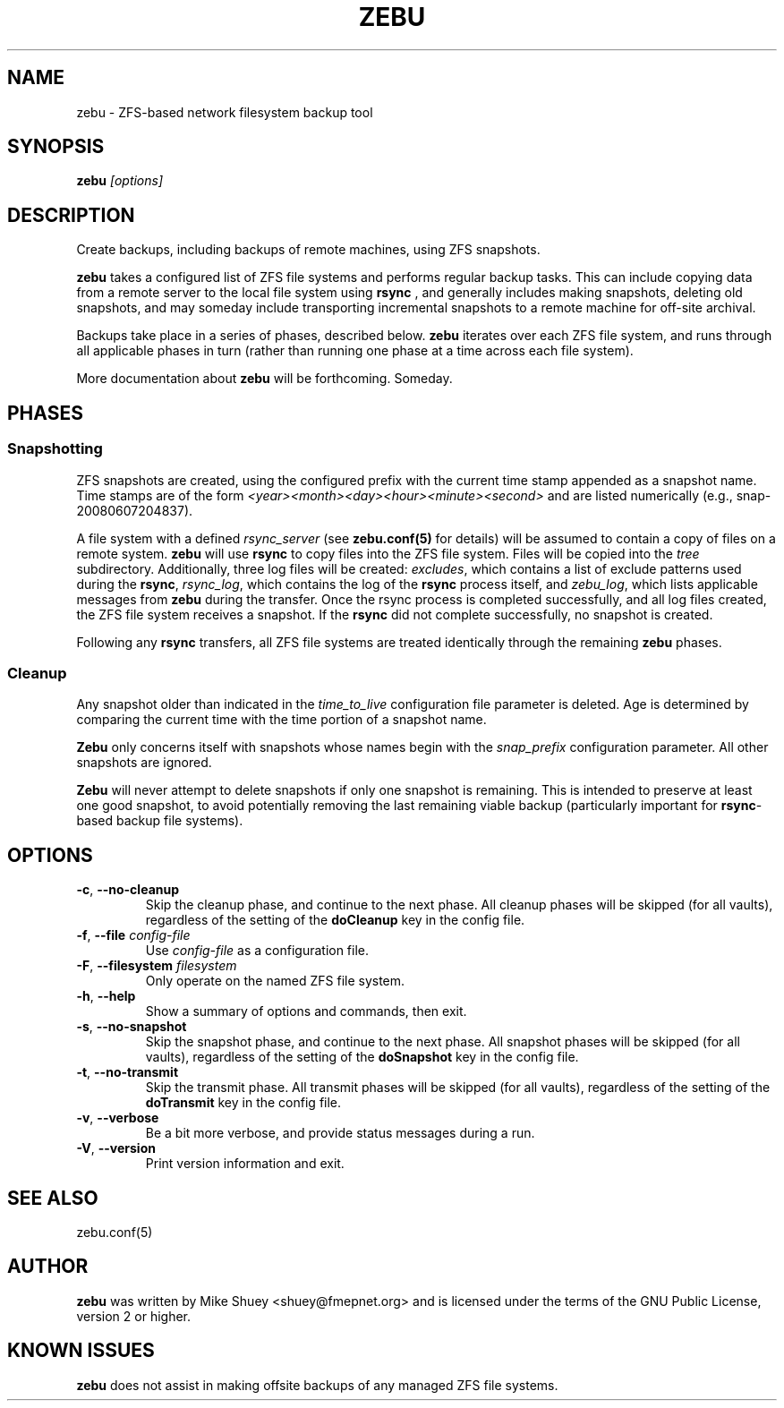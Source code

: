 .TH ZEBU 1
.\" NAME should be all caps, SECTION should be 1-8, maybe w/ subsection
.\" other parms are allowed; see man(7), man(1)
.SH NAME
zebu \- ZFS-based network filesystem backup tool
.SH SYNOPSIS
.B zebu
.I [options]
.SH "DESCRIPTION"
Create backups, including backups of remote machines, using ZFS snapshots.
.PP
.BR zebu
takes a configured list of ZFS file systems and performs regular backup
tasks.  This can include copying data from a remote server to the local
file system using
.BR rsync
, and generally includes making snapshots, deleting old snapshots, and
may someday include transporting incremental snapshots to a remote machine
for off-site archival.
.PP
Backups take place in a series of phases, described below.
.BR zebu
iterates over each ZFS file system, and runs through all applicable phases
in turn (rather than running one phase at a time across each file system).
.PP
More documentation about
.BR zebu
will be forthcoming.  Someday.
.SH PHASES
.SS Snapshotting
ZFS snapshots are created, using the configured prefix with the current time
stamp appended as a snapshot name.  Time stamps are of the form
.I <year><month><day><hour><minute><second>
and are listed numerically (e.g., snap-20080607204837).
.PP
A file system with a defined
.I rsync_server
(see \fBzebu.conf(5)\fP for details) will be assumed to contain a copy of
files on a remote system.
.BR zebu
will use
.BR rsync
to copy files into the ZFS file system.  Files will be copied into the
.I tree
subdirectory.  Additionally, three log files will be created:
\fIexcludes\fP, which contains a list of exclude patterns used during the
\fBrsync\fP, \fIrsync_log\fP, which contains the log of the \fBrsync\fP
process itself, and \fIzebu_log\fP, which lists applicable messages from
.BR zebu
during the transfer.  Once the rsync process is completed successfully,
and all log files created, the ZFS file system receives a snapshot.  If the
.BR rsync
did not complete successfully, no snapshot is created.
.PP
Following any
.BR rsync
transfers, all ZFS file systems are treated identically through the remaining
.BR zebu
phases.
.SS Cleanup
Any snapshot older than indicated in the
\fItime_to_live\fP configuration file parameter is deleted.  Age is determined
by comparing the current time with the time portion of a snapshot name.
.PP
.BR Zebu
only concerns itself with snapshots whose names begin with the
.I snap_prefix
configuration parameter.  All other snapshots are ignored.
.PP
.BR Zebu
will never attempt to delete snapshots if only one snapshot is remaining.
This is intended to preserve at least one good snapshot, to avoid potentially
removing the last remaining viable backup (particularly important for
\fBrsync\fR-based backup file systems).
.SH OPTIONS
.TP
\fB\-c\fR, \fB\-\-no-cleanup\fR
Skip the cleanup phase, and continue to the next phase.  All cleanup phases will be
skipped (for all vaults), regardless of the setting of the \fBdoCleanup\fR key in the
config file.
.TP
\fB\-f\fR, \fB\-\-file\fR \fIconfig-file\fR
Use
.I config-file
as a configuration file.
.TP
\fB\-F\fR, \fB\-\-filesystem\fR \fIfilesystem\fR
Only operate on the named ZFS file system.
.TP
\fB\-h\fR, \fB\-\-help\fR
Show a summary of options and commands, then exit.
.TP
\fB\-s\fR, \fB\-\-no-snapshot\fR
Skip the snapshot phase, and continue to the next phase.  All snapshot phases will be
skipped (for all vaults), regardless of the setting of the \fBdoSnapshot\fR key in the
config file.
.TP
\fB\-t\fR, \fB\-\-no-transmit\fR
Skip the transmit phase.  All transmit phases will be
skipped (for all vaults), regardless of the setting of the \fBdoTransmit\fR key in the
config file.
.TP
\fB\-v\fR, \fB\-\-verbose\fR
Be a bit more verbose, and provide status messages during a run.
.TP
\fB\-V\fR, \fB\-\-version\fR
Print version information and exit.
.SH SEE ALSO
.nf
zebu.conf(5)
.SH AUTHOR
\fBzebu\fR was written by Mike Shuey <shuey@fmepnet.org> and is licensed under
the terms of the GNU Public License, version 2 or higher.
.SH "KNOWN ISSUES"
.B zebu
does not assist in making offsite backups of any managed ZFS file systems.

